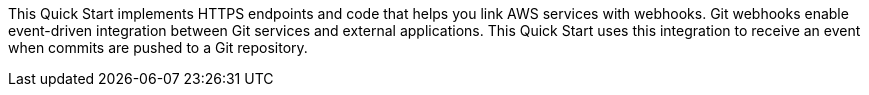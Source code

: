 This Quick Start implements HTTPS endpoints and code that helps you link AWS services with webhooks. Git webhooks enable event-driven integration between Git services and external applications. This Quick Start uses this integration to receive an event when commits are pushed to a Git repository.
